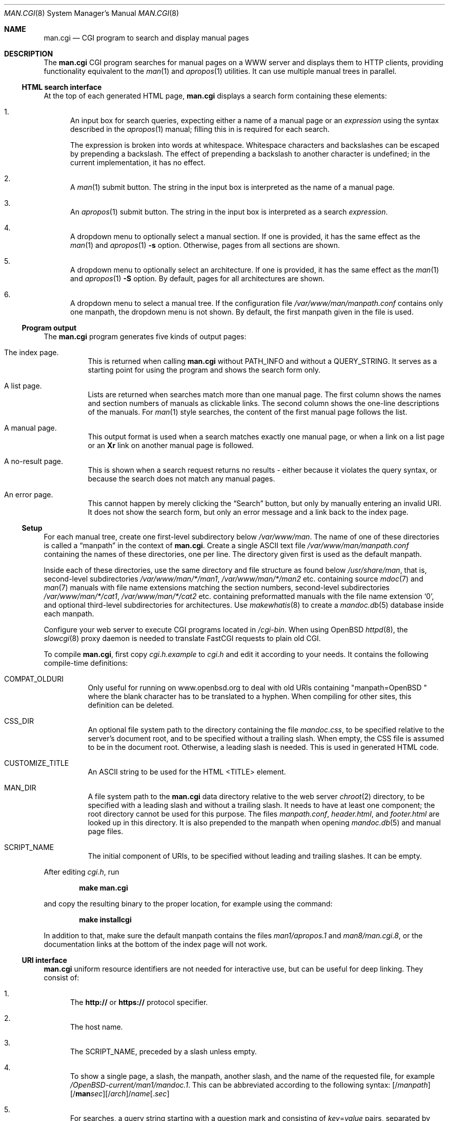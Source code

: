 .\"	$Id$
.\"
.\" Copyright (c) 2014, 2015, 2016 Ingo Schwarze <schwarze@openbsd.org>
.\"
.\" Permission to use, copy, modify, and distribute this software for any
.\" purpose with or without fee is hereby granted, provided that the above
.\" copyright notice and this permission notice appear in all copies.
.\"
.\" THE SOFTWARE IS PROVIDED "AS IS" AND THE AUTHOR DISCLAIMS ALL WARRANTIES
.\" WITH REGARD TO THIS SOFTWARE INCLUDING ALL IMPLIED WARRANTIES OF
.\" MERCHANTABILITY AND FITNESS. IN NO EVENT SHALL THE AUTHOR BE LIABLE FOR
.\" ANY SPECIAL, DIRECT, INDIRECT, OR CONSEQUENTIAL DAMAGES OR ANY DAMAGES
.\" WHATSOEVER RESULTING FROM LOSS OF USE, DATA OR PROFITS, WHETHER IN AN
.\" ACTION OF CONTRACT, NEGLIGENCE OR OTHER TORTIOUS ACTION, ARISING OUT OF
.\" OR IN CONNECTION WITH THE USE OR PERFORMANCE OF THIS SOFTWARE.
.\"
.Dd $Mdocdate$
.Dt MAN.CGI 8
.Os
.Sh NAME
.Nm man.cgi
.Nd CGI program to search and display manual pages
.Sh DESCRIPTION
The
.Nm
CGI program searches for manual pages on a WWW server
and displays them to HTTP clients,
providing functionality equivalent to the
.Xr man 1
and
.Xr apropos 1
utilities.
It can use multiple manual trees in parallel.
.Ss HTML search interface
At the top of each generated HTML page,
.Nm
displays a search form containing these elements:
.Bl -enum
.It
An input box for search queries, expecting
either a name of a manual page or an
.Ar expression
using the syntax described in the
.Xr apropos 1
manual; filling this in is required for each search.
.Pp
The expression is broken into words at whitespace.
Whitespace characters and backslashes can be escaped
by prepending a backslash.
The effect of prepending a backslash to another character is undefined;
in the current implementation, it has no effect.
.It
A
.Xr man 1
submit button.
The string in the input box is interpreted as the name of a manual page.
.It
An
.Xr apropos 1
submit button.
The string in the input box is interpreted as a search
.Ar expression .
.It
A dropdown menu to optionally select a manual section.
If one is provided, it has the same effect as the
.Xr man 1
and
.Xr apropos 1
.Fl s
option.
Otherwise, pages from all sections are shown.
.It
A dropdown menu to optionally select an architecture.
If one is provided, it has the same effect as the
.Xr man 1
and
.Xr apropos 1
.Fl S
option.
By default, pages for all architectures are shown.
.It
A dropdown menu to select a manual tree.
If the configuration file
.Pa /var/www/man/manpath.conf
contains only one manpath, the dropdown menu is not shown.
By default, the first manpath given in the file is used.
.El
.Ss Program output
The
.Nm
program generates five kinds of output pages:
.Bl -tag -width Ds
.It The index page.
This is returned when calling
.Nm
without
.Ev PATH_INFO
and without a
.Ev QUERY_STRING .
It serves as a starting point for using the program
and shows the search form only.
.It A list page.
Lists are returned when searches match more than one manual page.
The first column shows the names and section numbers of manuals
as clickable links.
The second column shows the one-line descriptions of the manuals.
For
.Xr man 1
style searches, the content of the first manual page follows the list.
.It A manual page.
This output format is used when a search matches exactly one
manual page, or when a link on a list page or an
.Ic \&Xr
link on another manual page is followed.
.It A no-result page.
This is shown when a search request returns no results -
either because it violates the query syntax, or because
the search does not match any manual pages.
.It \&An error page.
This cannot happen by merely clicking the
.Dq Search
button, but only by manually entering an invalid URI.
It does not show the search form, but only an error message
and a link back to the index page.
.El
.Ss Setup
For each manual tree, create one first-level subdirectory below
.Pa /var/www/man .
The name of one of these directories is called a
.Dq manpath
in the context of
.Nm .
Create a single ASCII text file
.Pa /var/www/man/manpath.conf
containing the names of these directories, one per line.
The directory given first is used as the default manpath.
.Pp
Inside each of these directories, use the same directory and file
structure as found below
.Pa /usr/share/man ,
that is, second-level subdirectories
.Pa /var/www/man/*/man1 , /var/www/man/*/man2
etc. containing source
.Xr mdoc 7
and
.Xr man 7
manuals with file name extensions matching the section numbers,
second-level subdirectories
.Pa /var/www/man/*/cat1 , /var/www/man/*/cat2
etc. containing preformatted manuals with the file name extension
.Sq 0 ,
and optional third-level subdirectories for architectures.
Use
.Xr makewhatis 8
to create a
.Xr mandoc.db 5
database inside each manpath.
.Pp
Configure your web server to execute CGI programs located in
.Pa /cgi-bin .
When using
.Ox
.Xr httpd 8 ,
the
.Xr slowcgi 8
proxy daemon is needed to translate FastCGI requests to plain old CGI.
.Pp
To compile
.Nm ,
first copy
.Pa cgi.h.example
to
.Pa cgi.h
and edit it according to your needs.
It contains the following compile-time definitions:
.Bl -tag -width Ds
.It Ev COMPAT_OLDURI
Only useful for running on www.openbsd.org to deal with old URIs containing
.Qq "manpath=OpenBSD "
where the blank character has to be translated to a hyphen.
When compiling for other sites, this definition can be deleted.
.It Dv CSS_DIR
An optional file system path to the directory containing the file
.Pa mandoc.css ,
to be specified relative to the server's document root,
and to be specified without a trailing slash.
When empty, the CSS file is assumed to be in the document root.
Otherwise, a leading slash is needed.
This is used in generated HTML code.
.It Dv CUSTOMIZE_TITLE
An ASCII string to be used for the HTML <TITLE> element.
.It Dv MAN_DIR
A file system path to the
.Nm
data directory relative to the web server
.Xr chroot 2
directory, to be specified with a leading slash and without a trailing slash.
It needs to have at least one component; the root directory cannot be used
for this purpose.
The files
.Pa manpath.conf ,
.Pa header.html ,
and
.Pa footer.html
are looked up in this directory.
It is also prepended to the manpath when opening
.Xr mandoc.db 5
and manual page files.
.It Dv SCRIPT_NAME
The initial component of URIs, to be specified without leading
and trailing slashes.
It can be empty.
.El
.Pp
After editing
.Pa cgi.h ,
run
.Pp
.Dl make man.cgi
.Pp
and copy the resulting binary to the proper location,
for example using the command:
.Pp
.Dl make installcgi
.Pp
In addition to that, make sure the default manpath contains the files
.Pa man1/apropos.1
and
.Pa man8/man.cgi.8 ,
or the documentation links at the bottom of the index page will not work.
.Ss URI interface
.Nm
uniform resource identifiers are not needed for interactive use,
but can be useful for deep linking.
They consist of:
.Bl -enum
.It
The
.Cm http://
or
.Cm https://
protocol specifier.
.It
The host name.
.It
The
.Dv SCRIPT_NAME ,
preceded by a slash unless empty.
.It
To show a single page, a slash, the manpath, another slash,
and the name of the requested file, for example
.Pa /OpenBSD-current/man1/mandoc.1 .
This can be abbreviated according to the following syntax:
.Sm off
.Op / Ar manpath
.Op / Cm man Ar sec
.Op / Ar arch
.Pf / Ar name Op \&. Ar sec
.Sm on
.It
For searches, a query string starting with a question mark
and consisting of
.Ar key Ns = Ns Ar value
pairs, separated by ampersands, for example
.Pa ?manpath=OpenBSD-current&query=mandoc .
Supported keys are
.Cm manpath ,
.Cm query ,
.Cm sec ,
.Cm arch ,
corresponding to
.Xr apropos 1
.Fl M ,
.Ar expression ,
.Fl s ,
.Fl S ,
respectively, and
.Cm apropos ,
which is a boolean parameter to select or deselect the
.Xr apropos 1
query mode.
For backward compatibility with the traditional
.Nm ,
.Cm sektion
is supported as an alias for
.Cm sec .
.El
.Ss Restricted character set
For security reasons, in particular to prevent cross site scripting
attacks, some strings used by
.Nm
can only contain the following characters:
.Pp
.Bl -dash -compact -offset indent
.It
lower case and upper case ASCII letters
.It
the ten decimal digits
.It
the dash
.Pq Sq -
.It
the dot
.Pq Sq \&.
.It
the slash
.Pq Sq /
.It
the underscore
.Pq Sq _
.El
.Pp
In particular, this applies to all manpaths and architecture names.
.Sh ENVIRONMENT
The web server may pass the following CGI variables to
.Nm :
.Bl -tag -width Ds
.It Ev SCRIPT_NAME
The initial part of the URI passed from the client to the server,
starting after the server's host name and ending before
.Ev PATH_INFO .
This is ignored by
.Nm .
When constructing URIs for links and redirections, the
.Dv SCRIPT_NAME
preprocessor constant is used instead.
.It Ev PATH_INFO
The final part of the URI path passed from the client to the server,
starting after the
.Ev SCRIPT_NAME
and ending before the
.Ev QUERY_STRING .
It is used by the
.Cm show
page to acquire the manpath and filename it needs.
.It Ev QUERY_STRING
The HTTP query string passed from the client to the server.
It is the final part of the URI, after the question mark.
It is used by the
.Cm search
page to acquire the named parameters it needs.
.El
.Sh FILES
.Bl -tag -width Ds
.It Pa /var/www
Default web server
.Xr chroot 2
directory.
All the following paths are specified relative to this directory.
.It Pa /cgi-bin/man.cgi
The usual file system path to the
.Nm
program inside the web server
.Xr chroot 2
directory.
A different name can be chosen, but in any case, it needs to be configured in
.Xr httpd.conf 5 .
.It Pa /htdocs
The file system path to the server document root directory
relative to the server
.Xr chroot 2
directory.
This is part of the web server configuration and not specific to
.Nm .
.It Pa /htdocs/mandoc.css
A style sheet for
.Xr mandoc 1
HTML styling, referenced from each generated HTML page.
.It Pa /man
Default
.Nm
data directory containing all the manual trees.
Can be overridden by
.Dv MAN_DIR .
.It Pa /man/manpath.conf
The list of available manpaths, one per line.
If any of the lines in this file contains a slash
.Pq Sq /
or any character not contained in the
.Sx Restricted character set ,
.Nm
reports an internal server error and exits without doing anything.
.It Pa /man/header.html
An optional file containing static HTML code to be inserted right
after opening the <BODY> element.
.It Pa /man/footer.html
An optional file containing static HTML code to be inserted right
before closing the <BODY> element.
.It Pa /man/OpenBSD-current/man1/mandoc.1
An example
.Xr mdoc 7
source file located below the
.Dq OpenBSD-current
manpath.
.El
.Sh COMPATIBILITY
The
.Nm
CGI program is call-compatible with queries from the traditional
.Pa man.cgi
script by Wolfram Schneider.
However, the output looks quite different.
.Sh SEE ALSO
.Xr apropos 1 ,
.Xr mandoc.db 5 ,
.Xr makewhatis 8 ,
.Xr slowcgi 8
.Sh HISTORY
A version of
.Nm
based on
.Xr mandoc 1
first appeared in mdocml-1.12.1 (March 2012).
The current
.Xr mandoc.db 5
database format first appeared in
.Ox 6.1 .
.Sh AUTHORS
.An -nosplit
The
.Nm
program was written by
.An Kristaps Dzonsons Aq Mt kristaps@bsd.lv
and is maintained by
.An Ingo Schwarze Aq Mt schwarze@openbsd.org ,
who also designed and implemented the database format.
